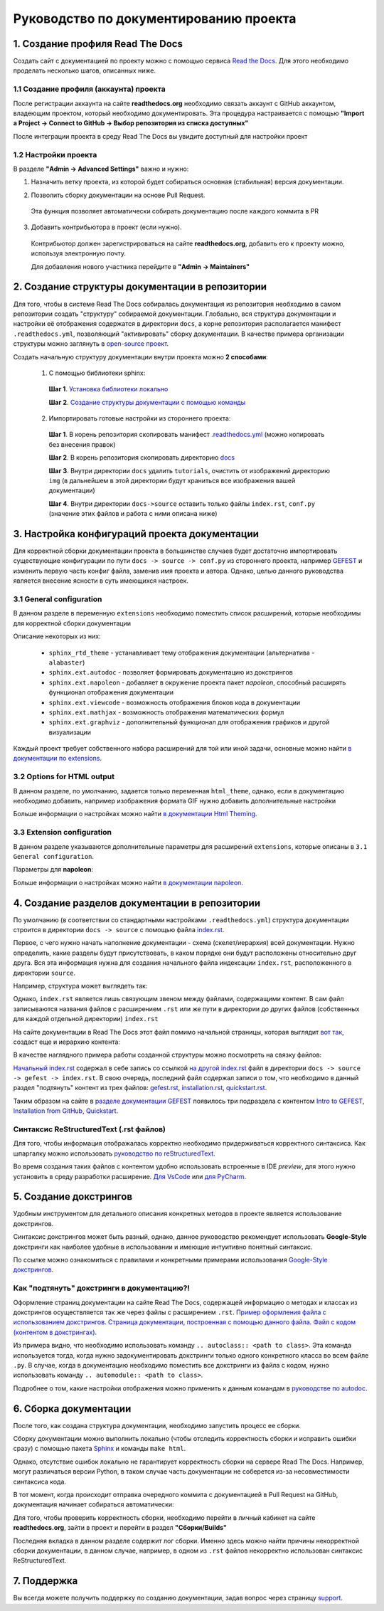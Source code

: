 Руководство по документированию проекта
#######################################


1. Создание профиля Read The Docs
*********************************

Создать сайт с документацией по проекту можно с помощью сервиса `Read the Docs <https://readthedocs.org>`_.
Для этого необходимо проделать несколько шагов, описанных ниже.

1.1 Создание профиля (аккаунта) проекта
=======================================

После регистрации аккаунта на сайте **readthedocs.org** необходимо связать аккаунт с GitHub аккаунтом, владеющим проектом, который 
необходимо документировать. 
Эта процедура настраивается с помощью **"Import a Project -> Connect to GitHub -> Выбор репозитория из списка доступных"**

После интеграции проекта в среду Read The Docs вы увидите доступный для настройки проект

.. image:: images/rtd_projects.png
    :width: 650

1.2 Настройки проекта
=====================

В разделе **"Admin -> Advanced Settings"** важно и нужно:

1. Назначить ветку проекта, из которой будет собираться основная (стабильная) версия документации.

   .. image:: images/default_branch.png
       :width: 300

2. Позволить сборку документации на основе Pull Request.

   .. image:: images/build_pr.png
        :width: 300
    
 Эта функция позволяет автоматически собирать документацию после каждого коммита в PR

3. Добавить контрибьютора в проект (если нужно).

   .. image:: images/add_contributor.png
        :width: 300

 Контрибьютор должен зарегистрироваться на сайте **readthedocs.org**, добавить его к проекту можно, используя электронную почту.
 
 Для добавления нового участника перейдите в **"Admin -> Maintainers"**


2. Создание структуры документации в репозитории
************************************************

Для того, чтобы в системе Read The Docs собиралась документация из репозитория необходимо в самом репозитории 
создать "структуру" собираемой документации. Глобально, вся структура документации и настройки её отображения содержатся в директории ``docs``, а 
корне репозитория располагается манифест ``.readthedocs.yml``, позволяющий "активировать" сборку документации.
В качестве примера организации структуры можно заглянуть в `open-source проект <https://github.com/aimclub/GEFEST>`_.

Создать начальную структуру документации внутри проекта можно **2 способами**:

   1. С помощью библиотеки sphinx:
   
     **Шаг 1**. `Установка библиотеки локально <https://www.sphinx-doc.org/en/master/usage/installation.html>`_

     **Шаг 2**. `Создание структуры документации с помощью команды <быстрой настройки https://www.sphinx-doc.org/en/master/usage/quickstart.html>`_

   2. Импортировать готовые настройки из стороннего проекта:
   
     **Шаг 1**. В корень репозитория скопировать манифест `.readthedocs.yml <https://github.com/aimclub/GEFEST/blob/main/.readthedocs.yml>`_ (можно копировать без внесения правок)

     **Шаг 2**. В корень репозитория скопировать директорию `docs <https://github.com/aimclub/GEFEST/tree/main/docs>`_ 

     **Шаг 3**. Внутри директории ``docs`` удалить ``tutorials``, очистить от изображений директорию ``img`` (в дальнейшем в этой директории будут храниться все изображения вашей документации)

     **Шаг 4**. Внутри директории ``docs->source`` оставить только файлы ``index.rst``, ``conf.py`` (значение этих файлов и работа с ними описана ниже)


3. Настройка конфигураций проекта документации
**********************************************

Для корректной сборки документации проекта в большинстве случаев будет достаточно импортировать существующие 
конфигурации по пути ``docs -> source -> conf.py`` из стороннего проекта, например `GEFEST <https://github.com/aimclub/GEFEST/blob/main/docs/source/conf.py>`_
и изменить первую часть конфиг файла, заменив имя проекта и автора. Однако, целью данного руководства является внесение ясности в суть имеющихся настроек.

3.1 General configuration
=========================

В данном разделе в переменную ``extensions`` необходимо поместить список расширений, которые необходимы для корректной сборки документации

.. image:: images/extensions.png
   :width: 300

Описание некоторых из них:

   - ``sphinx_rtd_theme`` - устанавливает тему отображения документации (альтернатива - ``alabaster``)
   - ``sphinx.ext.autodoc`` - позволяет формировать документацию из докстрингов 
   - ``sphinx.ext.napoleon`` - добавляет в окружение проекта пакет *napoleon*, способный расширять функционал отображения документации
   - ``sphinx.ext.viewcode`` - возможность отображения блоков кода в документации
   - ``sphinx.ext.mathjax`` - возможность отображения математических формул
   - ``sphinx.ext.graphviz`` - дополнительный функционал для отображения графиков и другой визуализации

Каждый проект требует собственного набора расширений для той или иной задачи, основные можно найти `в документации по extensions <https://www.sphinx-doc.org/en/master/usage/extensions/index.html>`_.

3.2 Options for HTML output
===========================

В данном разделе, по умолчанию, задается только переменная ``html_theme``, однако, если в документацию необходимо добавить, например изображения формата GIF 
нужно добавить дополнительные настройки

.. image:: images/img_types.png
   :width: 300

Больше информации о настройках можно найти `в документации Html Theming <https://www.sphinx-doc.org/en/master/usage/theming.html>`_.

3.3 Extension configuration
===========================

В данном разделе указываются дополнительные параметры для расширений ``extensions``, которые описаны в ``3.1 General configuration``.

Параметры для **napoleon**:

.. image:: images/napoleon.png
   :width: 300

Больше информации о настройках можно найти `в документации napoleon <https://sphinxcontrib-napoleon.readthedocs.io/en/latest/sphinxcontrib.napoleon.html>`_.


4. Создание разделов документации в репозитории
***********************************************

По умолчанию (в соответствии со стандартными настройками ``.readthedocs.yml``) структура документации строится в директории ``docs -> source`` 
с помощью файла `index.rst <https://github.com/aimclub/GEFEST/blob/main/docs/source/index.rst>`_.

Первое, с чего нужно начать наполнение документации - схема (скелет/иерархия) всей документации. Нужно определить, какие разделы будут присутствовать,
в каком порядке они будут расположены относительно друг друга. Вся эта информация нужна для создания начального файла индексации ``index.rst``, расположенного в директории ``source``.

Например, структура может выглядеть так:

.. image:: images/null_index.png
   :width: 300

Однако, ``index.rst`` является лишь связующим звеном между файлами, содержащими контент. В сам файл записываются названия файлов с расширением ``.rst``
или же пути в директории до других файлов (собственных для каждой отдельной директории) ``index.rst``

.. image:: images/file_interaction.png
   :width: 300

На сайте документации в Read The Docs этот файл помимо начальной страницы, которая выглядит `вот так <https://github.com/aimclub/GEFEST/blob/main/docs/source/index.rst>`_, 
создаст еще и иерархию контента:

.. image:: images/doc_structure.png
   :width: 300

В качестве наглядного примера работы созданной структуры можно посмотреть на связку файлов:

`Начальный index.rst <https://github.com/aimclub/GEFEST/blob/main/docs/source/index.rst>`_ содержал в себе запись 
со ссылкой `на другой index.rst <https://github.com/aimclub/GEFEST/blob/main/docs/source/gefest/index.rst>`_ файл в директории ``docs -> source -> gefest -> index.rst``.
В свою очередь, последний файл содержал записи о том, что необходимо в данный раздел "подтянуть" контент из трех файлов: 
`gefest.rst <https://github.com/aimclub/GEFEST/blob/main/docs/source/gefest/gefest.rst>`_, 
`installation.rst <https://github.com/aimclub/GEFEST/blob/main/docs/source/gefest/installation.rst>`_, 
`quickstart.rst <https://github.com/aimclub/GEFEST/blob/main/docs/source/gefest/quickstart.rst>`_.

Таким образом на сайте в `разделе документации GEFEST <https://gefest.readthedocs.io/en/latest/gefest/index.html>`_ появилось три подраздела с контентом
`Intro to GEFEST <https://gefest.readthedocs.io/en/latest/gefest/gefest.html>`_, `Installation from GitHub <https://gefest.readthedocs.io/en/latest/gefest/installation.html>`_,
`Quickstart <https://gefest.readthedocs.io/en/latest/gefest/quickstart.html>`_.

Синтаксис ReStructuredText (.rst файлов)
========================================

Для того, чтобы информация отображалась корректно необходимо придерживаться корректного синтаксиса.
Как шпаргалку можно использовать `руководство по reStructuredText <https://www.sphinx-doc.org/en/master/usage/restructuredtext/basics.html>`_.

Во время создания таких файлов с контентом удобно использовать встроенные в IDE *preview*, для этого нужно установить 
в среду разработки расширение. `Для VsCode <https://marketplace.visualstudio.com/items?itemName=lextudio.restructuredtext>`_
или `для PyCharm <https://www.jetbrains.com/help/pycharm/restructured-text.html>`_. 


5. Создание докстрингов
***********************

Удобным инструментом для детального описания конкретных методов в проекте является использование докстрингов.

.. image:: images/docstring.png
   :width: 500

Синтаксис докстрингов может быть разный, однако, данное руководство рекомендует использовать **Google-Style** докстринги
как наиболее удобные в использовании и имеющие интуитивно понятный синтаксис. 

По ссылке можно ознакомиться с правилами и конкретными примерами использования `Google-Style докстрингов <https://sphinxcontrib-napoleon.readthedocs.io/en/latest/example_google.html>`_.

Как "подтянуть" докстринги в документацию?!
===========================================

Оформление страниц документации на сайте Read The Docs, содержащей информацию о методах и классах из докстрингов осуществляется так же через
файлы с расширением ``.rst``. `Пример оформления файла с использованием докстрингов <https://github.com/aimclub/GEFEST/blob/main/docs/source/components/geometry.rst>`_.
`Страница документации, построенная с помощью данного файла <https://gefest.readthedocs.io/en/latest/components/geometry.html>`_. 
`Файл с кодом (контентом в докстрингах) <https://github.com/aimclub/GEFEST/blob/main/gefest/core/geometry/geometry_2d.py>`_.

Из примера видно, что необходимо использовать команду ``.. autoclass:: <path to class>``. Эта команда используется тогда, когда нужно задокументировать докстринги только 
одного конкретного класса во всем файле ``.py``. В случае, когда в документацию необходимо поместить все докстринги из файла с кодом, нужно использовать команду 
``.. automodule:: <path to class>``.

Подробнее о том, какие настройки отображения можно применить к данным командам в `руководстве по autodoc <https://www.sphinx-doc.org/en/master/usage/extensions/autodoc.html>`_.


6. Сборка документации
**********************

После того, как создана структура документации, необходимо запустить процесс ее сборки.

Сборку документации можно выполнить локально (чтобы отследить корректность сборки и исправить ошибки сразу)
с помощью пакета `Sphinx <https://www.sphinx-doc.org/en/master/usage/quickstart.html>`_ и команды ``make html``.

Однако, отсутствие ошибок локально не гарантирует корректность сборки на сервере Read The Docs.
Например, могут различаться версии Python, в таком случае часть документации не соберется из-за несовместимости синтаксиса кода. 

В тот момент, когда происходит отправка очередного коммита с документацией в Pull Request на GitHub, документация начинает собираться автоматически:

.. image:: images/doc_pullreq.png
   :width: 500

Для того, чтобы проверить корректность сборки, необходимо перейти в личный кабинет на сайте **readthedocs.org**, зайти в проект и 
перейти в раздел **"Сборки/Builds"**

.. image:: images/builds.png
   :width: 500

Последняя вкладка в данном разделе содержит лог сборки. Именно здесь можно найти причины некорректной сборки документации,
в данном случае, например, в одном из ``.rst`` файлов некорректно использован синтаксис ReStructuredText.

.. image:: images/log_errors.png
   :width: 500


7. Поддержка
************

Вы всегда можете получить поддержку по созданию документации, задав вопрос через страницу `support <https://readthedocs.org/support/>`_.
